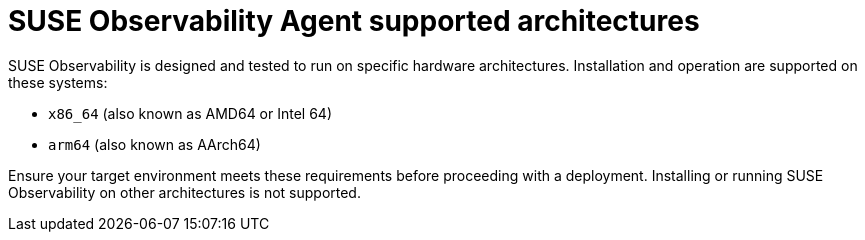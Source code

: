= SUSE Observability Agent supported architectures

SUSE Observability is designed and tested to run on specific hardware architectures. Installation and operation are supported on these systems:

* `x86_64` (also known as AMD64 or Intel 64)
* `arm64` (also known as AArch64)

Ensure your target environment meets these requirements before proceeding with a deployment. Installing or running SUSE Observability on other architectures is not supported.
